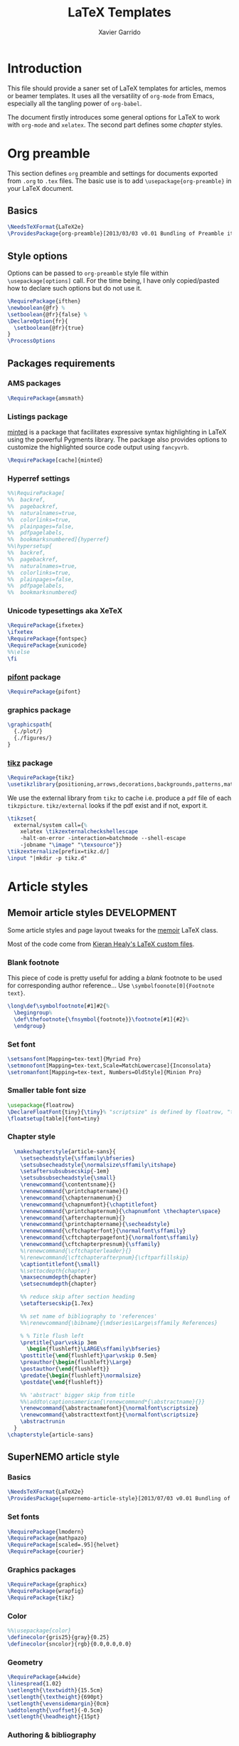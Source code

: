 #+TITLE:  LaTeX Templates
#+AUTHOR: Xavier Garrido
#+OPTIONS: toc:nil

* Introduction
This file should provide a saner set of LaTeX templates for articles, memos or
beamer templates. It uses all the versatility of =org-mode= from Emacs,
especially all the tangling power of =org-babel=.

The document firstly introduces some general options for LaTeX to work with
=org-mode= and =xelatex=. The second part defines some /chapter/ styles.

* Org preamble
:PROPERTIES:
:CUSTOM_ID: org_preamble
:TANGLE:   org-preamble.sty
:END:

This section defines =org= preamble and settings for documents exported from
=.org= to =.tex= files. The basic use is to add =\usepackage{org-preamble}= in
your LaTeX document.

** Basics
#+BEGIN_SRC latex
  \NeedsTeXFormat{LaTeX2e}
  \ProvidesPackage{org-preamble}[2013/03/03 v0.01 Bundling of Preamble items for Org to LaTeX export]
#+END_SRC

** Style options
Options can be passed to =org-preamble= style file within =\usepackage[options]=
call. For the time being, I have only copied/pasted how to declare such options
but do not use it.
#+BEGIN_SRC latex :tangle no
  \RequirePackage{ifthen}
  \newboolean{@fr} %
  \setboolean{@fr}{false} %
  \DeclareOption{fr}{
    \setboolean{@fr}{true}
  }
  \ProcessOptions
#+END_SRC

** Packages requirements
*** AMS packages
#+BEGIN_SRC latex
  \RequirePackage{amsmath}
#+END_SRC
*** Listings package
[[https://code.google.com/p/minted/][minted]] is a package that facilitates expressive syntax highlighting in LaTeX
using the powerful Pygments library. The package also provides options to
customize the highlighted source code output using =fancyvrb=.
#+BEGIN_SRC latex
  \RequirePackage[cache]{minted}
#+END_SRC

*** Hyperref settings
#+BEGIN_SRC latex
  %%\RequirePackage[
  %%  backref,
  %%  pagebackref,
  %%  naturalnames=true,
  %%  colorlinks=true,
  %%  plainpages=false,
  %%  pdfpagelabels,
  %%  bookmarksnumbered]{hyperref}
  %%\hypersetup{
  %%  backref,
  %%  pagebackref,
  %%  naturalnames=true,
  %%  colorlinks=true,
  %%  plainpages=false,
  %%  pdfpagelabels,
  %%  bookmarksnumbered}
#+END_SRC
*** Unicode typesettings aka XeTeX
#+BEGIN_SRC latex
  \RequirePackage{ifxetex}
  \ifxetex
  \RequirePackage{fontspec}
  \RequirePackage{xunicode}
  %%\else
  \fi
#+END_SRC

*** [[http://www.ctan.org/pkg/pifont][pifont]] package
#+BEGIN_SRC latex
  \RequirePackage{pifont}
#+END_SRC
*** graphics package
#+BEGIN_SRC latex
  \graphicspath{
    {./plot/}
    {./figures/}
  }
#+END_SRC
*** [[http://www.texample.net/tikz/][tikz]] package
#+BEGIN_SRC latex
  \RequirePackage{tikz}
  \usetikzlibrary{positioning,arrows,decorations,backgrounds,patterns,matrix,shapes,fit,calc,shadows,plotmarks,spy,external}
#+END_SRC

We use the external library from =tikz= to cache i.e. produce a =pdf= file of
each =tikzpicture=. =tikz/external= looks if the pdf exist and if not, export it.
#+BEGIN_SRC latex
  \tikzset{
    external/system call={%
      xelatex \tikzexternalcheckshellescape
      -halt-on-error -interaction=batchmode --shell-escape
      -jobname "\image" "\texsource"}}
  \tikzexternalize[prefix=tikz.d/]
  \input "|mkdir -p tikz.d"
#+END_SRC
* Article styles
** Memoir article styles                                       :DEVELOPMENT:
:PROPERTIES:
:CUSTOM_ID: memoir_article_style
:TANGLE: memoir-article-style.sty
:END:

Some article styles and page layout tweaks for the [[http://www.ctan.org/tex-archive/macros/latex/contrib/memoir/][memoir]] LaTeX class.

Most of the code come from [[https://github.com/kjhealy/latex-custom-kjh][Kieran Healy's LaTeX custom files]].

*** Blank footnote
This piece of code is pretty useful for adding a /blank/ footnote to be used for
corresponding author reference... Use =\symbolfoonote[0]{Footnote text}=.
#+BEGIN_SRC latex
  \long\def\symbolfootnote[#1]#2{%
    \begingroup%
    \def\thefootnote{\fnsymbol{footnote}}\footnote[#1]{#2}%
    \endgroup}
#+END_SRC

*** Set font
#+BEGIN_SRC latex
  \setsansfont[Mapping=tex-text]{Myriad Pro}
  \setmonofont[Mapping=tex-text,Scale=MatchLowercase]{Inconsolata}
  \setromanfont[Mapping=tex-text, Numbers=OldStyle]{Minion Pro}
#+END_SRC
*** Smaller table font size
#+BEGIN_SRC latex :tangle no
  \usepackage{floatrow}
  \DeclareFloatFont{tiny}{\tiny}% "scriptsize" is defined by floatrow, "tiny" not
  \floatsetup[table]{font=tiny}
#+END_SRC

*** Chapter style
#+BEGIN_SRC latex
  \makechapterstyle{article-sans}{
    \setsecheadstyle{\sffamily\bfseries}
    \setsubsecheadstyle{\normalsize\sffamily\itshape}
    \setaftersubsubsecskip{-1em}
    \setsubsubsecheadstyle{\small}
    \renewcommand{\contentsname}{}
    \renewcommand{\printchaptername}{}
    \renewcommand{\chapternamenum}{}
    \renewcommand{\chapnumfont}{\chaptitlefont}
    \renewcommand{\printchapternum}{\chapnumfont \thechapter\space}
    \renewcommand{\afterchapternum}{}
    \renewcommand{\printchaptername}{\secheadstyle}
    \renewcommand{\cftchapterfont}{\normalfont\sffamily}
    \renewcommand{\cftchapterpagefont}{\normalfont\sffamily}
    \renewcommand{\cftchapterpresnum}{\sffamily}
    %\renewcommand{\cftchapterleader}{}
    %\renewcommand{\cftchapterafterpnum}{\cftparfillskip}
    \captiontitlefont{\small}
    %\settocdepth{chapter}
    \maxsecnumdepth{chapter}
    \setsecnumdepth{chapter}

    %% reduce skip after section heading
    \setaftersecskip{1.7ex}

    %% set name of bibliography to 'references'
    %%\renewcommand{\bibname}{\mdseries\Large\sffamily References}

    % % Title flush left
    \pretitle{\par\vskip 3em
      \begin{flushleft}\LARGE\sffamily\bfseries}
    \posttitle{\end{flushleft}\par\vskip 0.5em}
    \preauthor{\begin{flushleft}\Large}
    \postauthor{\end{flushleft}}
    \predate{\begin{flushleft}\normalsize}
    \postdate{\end{flushleft}}

    %% 'abstract' bigger skip from title
    %%\addto\captionsamerican{\renewcommand*{\abstractname}{}}
    \renewcommand{\abstractnamefont}{\normalfont\scriptsize}
    \renewcommand{\abstracttextfont}{\normalfont\scriptsize}
    \abstractrunin
  }
\chapterstyle{article-sans}
#+END_SRC

** SuperNEMO article style
:PROPERTIES:
:CUSTOM_ID: supernemo_article_style
:TANGLE: supernemo-article-style.sty
:END:

*** Basics
#+BEGIN_SRC latex
  \NeedsTeXFormat{LaTeX2e}
  \ProvidesPackage{supernemo-article-style}[2013/07/03 v0.01 Bundling of SuperNEMO article items]
#+END_SRC

*** Set fonts
#+BEGIN_SRC latex
  \RequirePackage{lmodern}
  \RequirePackage{mathpazo}
  \RequirePackage[scaled=.95]{helvet}
  \RequirePackage{courier}
#+END_SRC

*** Graphics packages
#+BEGIN_SRC latex
  \RequirePackage{graphicx}
  \RequirePackage{wrapfig}
  \RequirePackage{tikz}
#+END_SRC

*** Color
#+BEGIN_SRC latex
  %%\usepackage{color}
  \definecolor{gris25}{gray}{0.25}
  \definecolor{sncolor}{rgb}{0.0,0.0,0.0}
#+END_SRC

*** Geometry
#+BEGIN_SRC latex
  \RequirePackage{a4wide}
  \linespread{1.02}
  \setlength{\textwidth}{15.5cm}
  \setlength{\textheight}{690pt}
  \setlength{\evensidemargin}{0cm}
  \addtolength{\voffset}{-0.5cm}
  \setlength{\headheight}{15pt}
#+END_SRC

*** Authoring & bibliography
[[http://www.ctan.org/pkg/authblk][The package]] redefines the =\author= command to work as normal or to allow a
footnote style of author/affiliation input.
#+BEGIN_SRC latex
  \RequirePackage{authblk}
#+END_SRC

#+BEGIN_SRC latex
  \RequirePackage[nottoc,notlof,notlot]{tocbibind}
#+END_SRC

*** Layout
#+BEGIN_SRC latex
  \RequirePackage{fancyhdr}
#+END_SRC

**** Logo
#+BEGIN_SRC latex
  \newcommand{\snlogo}{
    \resizebox{!}{35mm}{
      \begin{tikzpicture}[y=-1cm]
        \tikzstyle{line}=[line width=3.5pt, sncolor]

        \path[fill=white] (3.5,0.5) rectangle (16.5,13);
        \draw[line,cap=round,sncolor] (15.77099,10.87346) +(-146:5.28649) arc (-146:-94:5.28649);
        \draw[line,cap=round,sncolor] (14.21807,12.1247) +(-123:5.16183) arc (-123:-77:5.16183);
        \draw[line] (5.94556,9.46111) +(139:0.23466) arc (139:319:0.23466);
        \draw[line] (6.29889,9.15444) +(139:0.2332) arc (139:-41:0.2332);
        \draw[line] (6.65333,8.85017) +(139:0.23393) arc (139:319:0.23393);
        \draw[line] (7.00556,8.54222) +(139:0.23393) arc (139:-41:0.23393);
        \draw[line] (7.36,8.23796) +(140:0.23321) arc (140:319:0.23321);
        \draw[line] (7.71222,7.93) +(139:0.23466) arc (139:-41:0.23466);
        \draw[line] (8.06667,7.62462) +(140:0.23321) arc (140:319:0.23321);
        \draw[line] (5.94556,3.93889) +(-139:0.23466) arc (-139:-319:0.23466);
        \draw[line] (6.29889,4.24556) +(-139:0.2332) arc (-139:41:0.2332);
        \draw[line] (6.65333,4.54983) +(-139:0.23393) arc (-139:-319:0.23393);
        \draw[line] (7.00556,4.85778) +(-139:0.23393) arc (-139:41:0.23393);
        \draw[line] (7.36,5.16204) +(-140:0.23321) arc (-140:-319:0.23321);
        \draw[line] (7.71222,5.47) +(-139:0.23466) arc (-139:41:0.23466);
        \draw[line] (8.06667,5.77538) +(-140:0.23321) arc (-140:-319:0.23321);

        \draw[line] (4.66667,9.66667) -- (15.36667,9.66667);
        \draw[line] (4.66667,9.96667) -- (15.36667,9.96667);
        \draw[line] (4.66667,10.26667) -- (15.36667,10.26667);
        \draw[line] (4.66667,3.16667) -- (15.36667,3.16667);
        \draw[line] (4.66667,3.46667) -- (15.36667,3.46667);
        \draw[line] (4.66667,3.76667) -- (15.36667,3.76667);

        \path[draw=sncolor,line,fill=white] (9.98667,6.56222) circle (2cm);

        \draw[line,cap=round] (9.91952,6.72683) +(149:1.52587) arc (149:229:1.52587);
        \draw[line,cap=round] (9.96484,6.84433) +(-129:1.64987) arc (-129:-85:1.64987);
        \draw[line,cap=round] (10.20558,6.59684) +(55:1.8469) arc (55:151:1.8469);
        \draw[line,cap=round] (9.96256,6.58451) +(-85:1.39531) arc (-85:-33:1.39531);
        \draw[line,cap=round] (10.05707,6.51492) +(-35:1.28299) arc (-35:31:1.28299);
        \draw[line,cap=round] (10.09998,6.44356) +(35:1.28202) arc (35:97:1.28202);
        \draw[line,cap=round] (10.09126,6.72875) +(99:1.00595) arc (99:170:1.00595);
        \draw[line,cap=round] (10.03469,6.72368) +(169:0.95117) arc (169:237:0.95117);
        \draw[line,cap=round] (9.94585,6.58108) +(-124:0.77764) arc (-124:-44:0.77764);
        \draw[line,cap=round] (9.93399,6.50534) +(-41:0.72926) arc (-41:36:0.72926);
        \draw[line,cap=round] (10.03246,6.57945) +(35:0.60217) arc (35:126:0.60217);
        \draw[line,cap=round] (10.01821,6.63888) +(130:0.54491) arc (130:224:0.54491);
        \draw[line,cap=round] (9.91514,6.60478) +(-121:0.45168) arc (-121:-56:0.45168);
        \draw[line,cap=round] (10.00024,6.51523) +(-49:0.32865) arc (-49:43:0.32865);
        \draw[line,cap=round] (10.00457,6.53792) +(44:0.3094) arc (44:156:0.3094);
        \draw[line,cap=round] (9.85985,6.60767) +(162:0.13797) arc (162:337:0.13797);

        \fontfamily{phv}\fontseries{b}
        \fontsize{30.0}{36.0}\selectfont{}
        \path (10.1,11.8) node[text=sncolor,anchor=base] {c~o~l~l~a~b~o~r~a~t~i~o~n};
        \path (10,2.28889) node[text=sncolor,anchor=base] {s~~u~~p~~e~~r~~n~~e~~m~~o};

      \end{tikzpicture}%
    }
  }
#+END_SRC

**** Cover page
#+BEGIN_SRC latex
  \makeatletter
  \newcommand{\HRule}{\rule{\linewidth}{1mm}}
  \renewcommand*{\maketitle}{}
  \renewenvironment{abstract}{%
    \pagestyle{empty}
    \vspace*{\stretch{2}}
    \begin{flushright}
      \HRule
      \\[9mm]
        {
          \bf \Huge \@title
        }
        \\[15mm]
        \large

        \snlogo\hfill%
        %%\includegraphics[height=35mm]{supernemo_logo} \hfill%
        \parbox[b]{10cm}{\begin{flushright}
            \@author
        \end{flushright}}
        \\[5mm]
        \HRule
        \\[9mm]
    \end{flushright}
    \begin{center}
      \bf\large \abstractname
    \end{center}
    \begin{center}
      \begin{minipage}[b]{12cm}
        \small
  }%
  {%
      \end{minipage}
    \end{center}
    \vspace*{\stretch{2}}
    \begin{center}
      Document version 0.1\\
      %% Document revision \SVNrevision
    \end{center}
    %% \pagestyle{plain}
    \newpage
  }
  \makeatother
#+END_SRC

**** Footnote
#+BEGIN_SRC latex
  \renewcommand{\footnoterule}{\color{gris25}%
    \vskip-\footruleskip\vskip-\footrulewidth%
    \vspace{10pt}\hrule width\columnwidth height1.5pt \vspace{5pt} \color{gris25}}
  \renewcommand{\thefootnote}{\alph{footnote}}
  \interfootnotelinepenalty=10000
#+END_SRC

**** Caption
#+BEGIN_SRC latex
  \RequirePackage[margin=20pt,labelfont=bf,font=footnotesize,labelsep=endash]{caption}
#+END_SRC

* CV style
:PROPERTIES:
:CUSTOM_ID: cv_style
:TANGLE: cv_style.sty
:END:

A homemade style for producing nice looking vit\ae with =org-mode=. The main
trick is to use [[http://mirrors.linsrv.net/tex-archive/macros/latex/contrib/titlesec/][titlesec]] LaTeX package to tweak the
title/section/subsection... look and thus, use all the hierarchical view of
=org-mode=. Then the style itself is a mix of [[http://kjhealy.github.io/kjh-vita/][Kieran Healy's CV]] with an old one
I had.

** Basics
#+BEGIN_SRC latex
  \ProvidesPackage{cv_style}
#+END_SRC

** Default parameter values
These values can be overloaded within the org file using =#+LATEX_HEADER=
command.

#+BEGIN_SRC latex
  \def\myemail{xavier.garrido@lal.in2p3.fr}
  \def\myweb{}
  \def\myphone{+33 (0)1 64 46 84 28}
  \def\myfax{+33 (0)1 69 07 94 04}

  \definecolor{theMainColor}{HTML}{AA0000}
  \definecolor{theRefColor}{HTML}{000575}
#+END_SRC

** Packages
#+BEGIN_SRC latex
  \usepackage{titlesec}
  \usepackage{enumitem}
  \hypersetup{
    xetex,
    colorlinks=true,
    urlcolor=theRefColor,
    plainpages=false,
    pdfpagelabels,
    bookmarksnumbered,
    pagebackref
  }
  \setlength{\parindent}{0cm}
#+END_SRC

** Fonts
Choose fonts for use with xelatex. Minion and Myriad are widely available, from
Adobe. Inconsolata is used as monospace font.

#+BEGIN_SRC latex
  \setromanfont[Mapping={tex-text},Numbers={OldStyle},Ligatures={Common}]{Minion Pro}
  \setsansfont[Mapping=tex-text,Colour=theMainColor]{Myriad Pro}
  \setmonofont[Mapping=tex-text,Scale=0.9]{Inconsolata}
#+END_SRC

** Document title
#+BEGIN_SRC latex
  \renewcommand*{\maketitle}{%
    %%{\flushright\large\textsf{\@author}}\\
    \begin{minipage}[t]{2.95in}
      \flushright {\footnotesize \href{http://www.lal.in2p3.fr}{Laboratoire de l'Accélérateur Linéaire}
        \\ Building 200, \\ Paris XI University, \\ \vspace{-0.05in} 91898 Orsay Cedex}
    \end{minipage}
    \hfill
    \hfill
    \begin{minipage}[t]{1.7in}
      \flushright \footnotesize Phone:~\myphone \\
      Fax:~\myfax  \\
      {\scriptsize  \texttt{\href{mailto:\myemail}{\myemail}}} \\
      {\scriptsize  \texttt{\href{\myweb}{\myweb}}}
    \end{minipage}
  }
#+END_SRC

** Tweaking =\section=
=titlesec= format respects the following writing convention:
#+BEGIN_SRC latex :tangle no
  \titleformat{<command>}{<shape>}{<format>}{<label>}{<sep>}{<before-code>}{<after-code>}
#+END_SRC

*** =section=
#+BEGIN_SRC latex :tangle no
  \titleformat{\section} %command
              {\large\sf\raggedright} %format
              {} %label
              {0pt} %sep
              {} %before
              [] %after
  \titlespacing{\section}{0pt}{10pt}{5pt}
#+END_SRC

#+BEGIN_SRC latex
  \titleformat{\section} %command
              [leftmargin] %shape
              {\footnotesize\sf\raggedleft} %format
              {} %label
              {0pt} %sep
              {\lowercase} %before
              [] %after
  \titlespacing{\section}{90pt}{5pt}{15pt}
#+END_SRC

*** =subsection=
#+BEGIN_SRC latex
  \titleformat{\subsection} %command
              {\normalsize\it} %format
              {} %label
              {0pt} %sep
              {} %before
              [] %after
  \titlespacing{\subsection}{0pt}{-5mm}{0pt}
#+END_SRC

*** =itemize=
#+BEGIN_SRC latex
  \renewenvironment{itemize}{
    \begin{list}{\textbullet}{%
        \setlength{\itemsep}{0.05in}
        \setlength{\parsep}{0in}
        \setlength{\parskip}{0in}
        \setlength{\topsep}{0in}
        \setlength{\partopsep}{0in}
        \setlength{\leftmargin}{0.1in}}
      \vspace{-5mm}}{\end{list}}
%%  \renewenvironment{enumerate}{
%%    \begin{list}{}{%
%%        \setlength{\itemsep}{0.05in}
%%        \setlength{\parsep}{0in}
%%        \setlength{\parskip}{0in}
%%        \setlength{\topsep}{0in}
%%        \setlength{\partopsep}{0in}
%%        \setlength{\leftmargin}{0.1in}}}{\end{list}}
#+END_SRC

* KOMA/LaTeX letter styles
:PROPERTIES:
:CUSTOM_ID: koma_letter
:END:

This part holds some LaTeX styles for cover letter. This is mainly inspired by
this [[http://stefano.italians.nl/archives/55][tutorial]]. First, the basics are defined namely the layout of the cover
letter. Then /personal data/ informations are set given the usecase
(french/english).

** Cover letter layout
*** Packages
#+NAME: kpackages
#+BEGIN_SRC latex :results none :tangle no
  \usepackage{fontspec}
  \usepackage{xltxtra}
  \usepackage{marvosym}
  \usepackage{graphicx}
  \usepackage[dvipdfm]{geometry}
  \usepackage{pst-barcode}
#+END_SRC
*** Fonts
#+NAME: kfonts
#+BEGIN_SRC latex :results none :tangle no
  \setmainfont{GaramondNo8}
#+END_SRC
*** Lengths
#+NAME: klengths
#+BEGIN_SRC latex :results none :tangle no
  \@setplength{firstheadvpos}{0pt}%
  \@setplength{firstheadwidth}{\paperwidth}%
  \@setplength{firstfootvpos}{\paperheight}%
  \@addtoplength[-]{firstfootvpos}{\useplength{toaddrvpos}}%
  \@addtoplength{refvpos}{-1.5\baselineskip}%
  \@newplength{infocolwidth}%
  % Kohm & Morawski 2005, C.7. Modifikationen (Modifications)
  \ifdim \textwidth<0.666\paperwidth
   \@setplength{infocolwidth}{.22222\paperwidth}%
  \else
   \@setplength{infocolwidth}{0.1667\paperwidth}%
   \fi
#+END_SRC

*** Page body
Shift the page body on the left to make room for personal data and logo.
#+NAME: kbody
#+BEGIN_SRC latex :results none :tangle no
  \setlength{\parindent}{0cm}
  \setlength{\oddsidemargin}{\useplength{toaddrhpos}}%
  \addtolength{\oddsidemargin}{-1in}%
  % Take care that the shift stays intact even after recalculating the page
  % layout (see Kohm & Morawski 2005, section C.7)
  \l@addto@macro{\@typearea@end}{%
    \setlength{\oddsidemargin}{\useplength{toaddrhpos}}%
   \addtolength{\oddsidemargin}{-1in}%
  }
#+END_SRC

*** Fancy header
#+NAME: kheader
#+BEGIN_SRC latex :results none :tangle no
  \firsthead{%
   \fontsize{8}{9}\sffamily
   \hspace*{\fill}%
   \begin{picture}(0,0)%
   \put(0,0){\parbox[t]{\useplength{infocolwidth}}{%
   \vspace{\useplength{toaddrvpos}}%
   \usekomavar{fromlogo}%
   }%
   }%
   \put(0,0){\parbox[t]{\useplength{infocolwidth}}{%
   \raggedright
   \vspace{\useplength{refvpos}}%
   \vspace{\useplength{refaftervskip}}%
   \usekomavar{place}\usekomavar{placeseparator}\\
   \usekomavar{date}\\[10\baselineskip]
   \usekomavar{fromname}\\
   \usekomavar{fromaddress}\\
   [\baselineskip]
   \Telefon~\usekomavar{fromphone}\\
   \Letter~\usekomavar{fromemail}
   }%
  }%
   \end{picture}%
   \hspace*{\useplength{infocolwidth}}%
  }%

  % avoid the display of the date in the default position
  \l@addto@macro\@firstheadfootfield{\setkomavar{date}{}}
#+END_SRC

*** Full layout
#+NAME: klayout
#+BEGIN_SRC latex :results none :tangle no
  <<kpackages>>
  <<kfonts>>
  <<klengths>>
  <<kbody>>
  <<kheader>>
#+END_SRC

** Personal data
*** English
:PROPERTIES:
:TANGLE: english.lco
:END:

#+BEGIN_SRC latex
  \ProvidesFile{english.lco}[]
  \usepackage[english]{babel}
#+END_SRC

#+BEGIN_SRC latex :noweb yes
  <<klayout>>
#+END_SRC

#+BEGIN_SRC latex
  \setkomavar{fromname}{Xavier Garrido}
  \setkomavar{fromaddress}{Laboratoire de l'Accélérateur Linéaire\\Centre Scientifique d'Orsay\\91898 Orsay Cedex}
  \setkomavar{fromemail}{garrido@lal.in2p3.fr}
  \setkomavar{fromphone}{+33 1 64 46 84 28}
  \setkomavar{fromfax}{}
  \setkomavar{fromurl}{}
  %%\setkomavar{fromlogo}{\includegraphics[width=3cm]{logo_upsud_bw}}
  \setkomavar{place}{Orsay}
  \setkomavar{signature}{Xavier Garrido\\Assistant professor at University Paris-Sud}
#+END_SRC

#+BEGIN_SRC latex
  \endinput
#+END_SRC

*** French
:PROPERTIES:
:TANGLE: french.lco
:END:

#+BEGIN_SRC latex
  \ProvidesFile{french.lco}[]
  \usepackage[frenchb]{babel}
#+END_SRC

#+BEGIN_SRC latex :noweb yes
  <<klayout>>
#+END_SRC

#+BEGIN_SRC latex
  \setkomavar{fromname}{Xavier Garrido}
  \setkomavar{fromaddress}{Laboratoire de l'Accélérateur Linéaire\\Centre Scientifique d'Orsay\\91898 Orsay Cedex}
  \setkomavar{fromemail}{garrido@lal.in2p3.fr}
  \setkomavar{fromphone}{+33 1 64 46 84 28}
  \setkomavar{fromfax}{}
  \setkomavar{fromurl}{}
  %%\setkomavar{fromlogo}{\includegraphics[width=3cm]{logo_upsud_bw}}
  \setkomavar{place}{Orsay}
  \setkomavar{signature}{Xavier Garrido\\Maître de Conférence à l'Université Paris-Sud}
#+END_SRC

#+BEGIN_SRC latex
  \endinput
#+END_SRC

* Beamer styles
:PROPERTIES:
:CUSTOM_ID: custom_beamer
:TANGLE:    custom-beamer.sty
:END:
** Special progress bar in footline
#+NAME: generate_line
#+HEADERS: :var color="gray"
#+BEGIN_SRC sh :results output :tangle no
  echo '  \color{'$color'}% to color the progressbar'
  echo '  \hspace*{-\beamer@leftmargin}%'
  echo '  \rule{\beamer@leftmargin}{2pt}%'
  echo '  \rlap{\rule{\dimexpr'
  echo '      \beamer@startpageofframe\dimexpr'
  echo '      \beamer@rightmargin+\textwidth\relax/\beamer@endpageofdocument}{1pt}}'
  echo '  % next empty line is mandatory!'
  echo ' '
  echo '  \vspace{.0\baselineskip}'
  echo '         {}'
#+END_SRC

#+NAME: generate_footline
#+HEADERS: :var style="default" :var color="gray"
#+BEGIN_SRC sh :results output :tangle no :noweb yes
  echo '\defbeamertemplate{footline}{cbfootline}{%'
  if [ "${style}" == "ddpfo" ]; then
      echo '  \usebeamerfont{page number in head/foot}'
      echo '  \hspace{1em}\insertshortdate\,-\,\insertshortauthor\hfill'
      echo '  \insertpagenumber\,/\,\insertpresentationendpage'
      echo '  \kern1em\vskip-1pt'
      <<generate_line>>
  elif [ "${style}" == "snemo" ]; then
      echo ''
  elif [ "${style}" == "cpp_teaching" ]; then
      echo '  \usebeamerfont{page number in head/foot}'
      echo '  \hspace{1em}\inserttitle\hfill'
      echo '  \insertpagenumber'
      echo '  \kern1em\vskip2pt'
      <<generate_line>>
  fi
  echo '}'
#+END_SRC
** Beamer general settings
*** Basics
#+BEGIN_SRC latex
  \NeedsTeXFormat{LaTeX2e}
  \ProvidesPackage{custom-beamer}[2013/09/03 v0.01 Custom beamer templates]
#+END_SRC
*** Package options
#+BEGIN_SRC latex
  \RequirePackage{kvoptions}
  \SetupKeyvalOptions{
     family=cb,
     prefix=cb@
   }
   \DeclareBoolOption[false]{nologo}
   \DeclareBoolOption[false]{notitlelogo}
   \DeclareBoolOption[false]{noheaderlogo}
   \DeclareBoolOption[false]{ddpfo}
   \DeclareBoolOption[false]{snemo}
   \DeclareBoolOption[false]{cpp_teaching}
   \ProcessKeyvalOptions*
#+END_SRC
**** General options
Here we parse result of =ProcessKeyvalOptions= done previously in order to set
different booleans used in the nex section.
#+BEGIN_SRC latex
  \RequirePackage{ifthen}
  \newboolean{has_driver_name}
  \setboolean{has_driver_name}{false}
  \ifthenelse{\boolean{cb@ddpfo}}{
    \setboolean{has_driver_name}{true}
  }{}
  \ifthenelse{\boolean{cb@snemo}}{
    \setboolean{has_driver_name}{true}
  }{}
  \ifthenelse{\boolean{cb@cpp_teaching}}{
    \setboolean{has_driver_name}{true}
    \setboolean{cb@nologo}{true}
  }{}
  \ifthenelse{\boolean{has_driver_name}}{
  }{
    \PackageWarning{custom-beamer}{You do not specify a 'driver' name !}}{
  }
  \ifthenelse{\boolean{cb@nologo}}{
    \setboolean{cb@notitlelogo}{true}
    \setboolean{cb@noheaderlogo}{true}
  }{}
#+END_SRC
*** Default themes
#+BEGIN_SRC latex
  \usetheme{default}
  \usecolortheme{whale}
#+END_SRC
*** Color definitions
Since color must be applied in a very last time, we define a bash script to be
called within =postamble= part of [[Template settings]]
#+NAME: generate_beamer_colors
#+BEGIN_SRC latex :results output :tangle no
  \setbeamercolor{structure}{fg=generic2}
  \setbeamercolor{alerted text}{fg=generic0}
  \setbeamercolor{example text}{fg=generic1}
  \setbeamercolor{block title}{use=structure,fg=structure.bg, bg=structure.fg}
  \setbeamercolor{block body}{use=structure, fg=structure.fg, bg=structure.bg}
  \setbeamercolor{frametitle}{use=structure, fg=structure.fg, bg=}
  \setbeamercolor{example title}{use=example,fg=example.bg, bg=example.fg}
  \setbeamercolor{example body}{use=example, fg=example.fg, bg=example.bg}
  \setbeamercolor{itemize item}{fg=generic2}
  \setbeamercolor{footnote}{fg=generic3}
  \setbeamercolor{footnote mark}{fg=generic3}

  \setbeamercolor{ruc_upper}{fg=white,bg=red}
  \setbeamercolor{ruc_lower}{fg=red,bg=white}
  \setbeamercolor{guc_upper}{fg=white,bg=green}
  \setbeamercolor{guc_lower}{fg=green,bg=white}
  \setbeamercolor{buc_upper}{fg=white,bg=blue}
  \setbeamercolor{buc_lower}{fg=blue,bg=white}

  \setbeamercolor{lruc}{fg=white,bg=red!10}
  \setbeamercolor{lrtuc}{fg=red,bg=red!10}
  \setbeamercolor{lguc}{fg=white,bg=green!10}
  \setbeamercolor{lgtuc}{fg=green,bg=green!10}
  \setbeamercolor{lbuc}{fg=white,bg=blue!10}
  \setbeamercolor{lbtuc}{fg=blue,bg=blue!10}
  \setbeamercolor{lwuc}{fg=blue,bg=white}
#+END_SRC

*** Font
#+BEGIN_SRC latex
  \setmonofont[Scale=0.9]{Inconsolata}
#+END_SRC
*** Beamer options
#+BEGIN_SRC latex
  \DeclareOptionBeamer{shadow}[true]{\def\beamer@themerounded@shadow{#1}}
  \ExecuteOptionsBeamer{shadow=true}
  \ProcessOptionsBeamer

  \setbeamercovered{transparent}
  \setbeamertemplate{blocks}[rounded][shadow=\beamer@themerounded@shadow]
#+END_SRC
*** Title page definition
First, make title frame plain (no page number, not footline...)
#+BEGIN_SRC latex
  \def\maketitle{\ifbeamer@inframe\titlepage\else\frame[plain,noframenumbering]{\titlepage}\fi}
#+END_SRC

Also add a logo of the University of Paris South
#+BEGIN_SRC latex
  \ifthenelse{\boolean{cb@notitlelogo}}{}{
    \titlegraphic{\resizebox{!}{15mm}{\logo}}}
#+END_SRC

Then define the custom beamer template
#+BEGIN_SRC latex
  \newcommand{\insertprefixtitle}{}
  \defbeamertemplate*{title page}{custom}[1][colsep=-4bp,
    rounded=true,shadow=\beamer@themerounded@shadow]{
    \vbox{}
    \vfill
    \begin{centering}
      \begin{beamercolorbox}[sep=8pt,center,#1]{title}
        \usebeamerfont{title}\insertprefixtitle\inserttitle\par%
        \ifx\insertsubtitle\@empty%
        \else%
        \vskip0.25em%
               {\usebeamerfont{subtitle}\usebeamercolor[fg]{subtitle}\insertsubtitle\par}%
               \fi%
      \end{beamercolorbox}%
      \vskip1em\par
      %%\begin{beamercolorbox}[sep=8pt,center,#1]{author}
      %%  \usebeamerfont{author}\insertauthor
      %%\end{beamercolorbox}
      %%\begin{beamercolorbox}[sep=8pt,center,#1]{institute}
      %%  \usebeamerfont{institute}\insertinstitute
      %%\end{beamercolorbox}
      %%\begin{beamercolorbox}[sep=8pt,center,#1]{date}
      %%  \usebeamerfont{date}\insertdate
      %%\end{beamercolorbox}
      \vskip0.5em{\usebeamercolor[fg]{titlegraphic}\inserttitlegraphic\par}
    \end{centering}
    \vfill
  }
#+END_SRC

*** Part page definition
This tweak is used to include =appendix= page with the name style as =title=
page. First, rename the =appendix= name :
#+BEGIN_SRC latex
  \renewcommand{\appendixname}{Annexes}
#+END_SRC

Then use almost the default part page style but include the command =\appendi=
in order to keep the total page number unchanged.
#+BEGIN_SRC latex
  \defbeamertemplate*{part page}{custom}[1][colsep=-4bp,
    rounded=true,shadow=\beamer@themerounded@shadow]
                     {
                       \appendix
                       \begin{centering}
                         \vskip1em\par
                         \begin{beamercolorbox}[sep=16pt,center,#1]{part title}
                           \usebeamerfont{part title}\insertpart\par
                         \end{beamercolorbox}
                       \end{centering}
                     }

#+END_SRC
*** Adding logo to frametitle
#+BEGIN_SRC latex
  \RequirePackage[absolute,overlay]{textpos}
  \ifthenelse{\boolean{cb@noheaderlogo}}{}{
    \addtobeamertemplate{frametitle}{}{%
      \begin{textblock}{14}(13.9,0.25)
        \resizebox{!}{8mm}{\logo}
      \end{textblock}
    }
  }
#+END_SRC
*** Colored block environment
We define a new colored bow environment that can be also used for =orgmode=
headline. The parameters are the following one :
- box width,
- box color,
- text options such as =\centering= of text size,
- =x= and =y= positions,
- box title.

The last parameters, if specified, are used within a =textblock=
environment, otherwise a =minipage= is defined.
#+BEGIN_SRC latex
  \newcommand{\IfNoValueOrEmptyTF}[3]{\IfNoValueTF{#1}{#2}{\if\relax\detokenize{#1}\relax#2\else#3\fi}}
  \RequirePackage{xparse}
  \NewDocumentEnvironment{cbox}{o o o o o d()}{
    \IfNoValueOrEmptyTF{#4}{
      \begin{center}
        \begin{minipage}[c]{\IfNoValueOrEmptyTF{#1}{0.9\linewidth}{#1}}}{
      \begin{textblock}{\IfNoValueOrEmptyTF{#1}{10}{#1}}(#4,#5)}
    \begin{beamerboxesrounded}[upper=\IfNoValueOrEmptyTF{#2}{lbtuc}{#2}, lower=\IfNoValueOrEmptyTF{#2}{lbtuc}{#2}, shadow=false]
      {\IfNoValueOrEmptyTF{#3}{}{#3}\IfNoValueOrEmptyTF{#6}{}{#6}}
      \IfNoValueOrEmptyTF{#3}{}{#3}
  }{
    \end{beamerboxesrounded}
    \IfNoValueOrEmptyTF{#4}{\end{minipage}\end{center}}{\end{textblock}}
  }
#+END_SRC

*** Animated prompt environment
Taken from this [[http://tex.stackexchange.com/questions/37869/beamer-animations-how-to-simulate-terminal-input-and-output][post forum]] on stackexchange. For some obscure reasons, this
piece of code can not be included into the [[C++ teaching style]].
#+BEGIN_SRC latex
  \RequirePackage{animate}
  \RequirePackage{expl3}
  %%%%%%%%%%%%%%%%%%%%%%%%%%%%%%%%%%%%%%%%%%%%%%%%%%%%%%%%%%%%%%%%%%%%%
  %commands for simulating terminal in/output
  %\scroll[<line separator string>]{<width as TeX dim>}
  %                             {<number of lines>}{terminal text line}
  %\clearbuf  %clears line buffer
  %%%%%%%%%%%%%%%%%%%%%%%%%%%%%%%%%%%%%%%%%%%%%%%%%%%%%%%%%%%%%%%%%%%%%
  \ExplSyntaxOn
  \seq_new:N\g_linebuffer_seq
  \seq_new:N\g_inputline_seq
  \newcommand\scroll[4][§§]{
    \color{generic2}
    \seq_set_split:Nnn\g_inputline_seq{#1}{#4}
    \seq_map_inline:Nn\g_inputline_seq{
      \seq_gput_right:Nx\g_linebuffer_seq{##1}
      \int_compare:nT{\seq_count:N\g_linebuffer_seq>#3}{
        \seq_gpop_left:NN\g_linebuffer_seq\dummy
      }
    }
    \mbox{\begin{minipage}[t][#3\baselineskip]{#2}
        \ttfamily
        \seq_map_inline:Nn\g_linebuffer_seq{\mbox{##1}\\}
    \end{minipage}}
  }
  \newcommand\clearbuf{\seq_gclear:N\g_linebuffer_seq}
  \ExplSyntaxOff
#+END_SRC
*** Footline
Remove navigation symbols
#+BEGIN_SRC latex
  \beamertemplatenavigationsymbolsempty
#+END_SRC

Add special footline with a slick progress bar
#+BEGIN_SRC latex :noweb yes
  \ifthenelse{\boolean{has_driver_name}}{
    \ifthenelse{\boolean{cb@ddpfo}}{
      <<generate_footline(style="ddpfo", color="generic3")>>
    }{}
    \ifthenelse{\boolean{cb@snemo}}{
      <<generate_footline(style="snemo", color="generic3")>>
    }{}
    \ifthenelse{\boolean{cb@cpp_teaching}}{
      <<generate_footline(style="cpp_teaching", color="generic3")>>
    }{}
    \setbeamertemplate{footline}[cbfootline]{}
    \setbeamercolor{footline}{use=structure, fg=generic3, bg=structure.bg}
  }{}
#+END_SRC
*** Footnote
Redefine footnote template for beamer
#+BEGIN_SRC latex
  \defbeamertemplate*{footnote}{custom}
                     {
                       \parbox{11.5cm}{\raggedleft
                           \tiny
                           \parindent 1em\noindent%
                           \hbox to 1em{\hfil\insertfootnotemark}\insertfootnotetext%
                       }
                       \vskip +1pt
                     }
#+END_SRC

Use personal footnote symbol starting with dagger and not with asterisk.
#+BEGIN_SRC latex
  \def\@fnsymbol#1{\ensuremath{\ifcase#1\or \dagger\or \ddagger\or
    \mathsection\or \mathparagraph\or \|\or **\or \dagger\dagger
     \or \ddagger\ddagger \else\@ctrerr\fi}}
  \renewcommand{\thefootnote}{\fnsymbol{footnote}}
  \renewcommand{\footnoterule}{}
#+END_SRC

Reset counter for every beamer frame
#+BEGIN_SRC latex
  \RequirePackage{perpage}
  \MakePerPage{footnote}
#+END_SRC

If the text within the footnote is very long, LaTeX may split the footnote over
several pages. You can prevent LaTeX from doing so by increasing the penalty for
such an operation.
#+BEGIN_SRC latex
  \interfootnotelinepenalty=10000
#+END_SRC
** Template settings
Given the =driver= to be used, generic colors, special title inclusion are set
up. Practically, everything can be done within this section.

*** D2PFO style
**** Preamble
#+BEGIN_SRC latex
  \ifthenelse{\boolean{cb@ddpfo}}{
#+END_SRC
**** University Paris Sud logo
#+BEGIN_SRC latex
  \renewcommand{\logo}{
    \definecolor{c6ec72e}{RGB}{110,199,46}
    \definecolor{c094268}{RGB}{9,66,104}
    \definecolor{c615e5e}{RGB}{97,94,94}
    \tikzsetnextfilename{upsud_logo}
    \begin{tikzpicture}[y=0.80pt,x=0.80pt,yscale=-1, inner sep=0pt, outer sep=0pt]
      \begin{scope}[cm={{1.25,0.0,0.0,-1.25,(0.0,259.175)}}]
        \begin{scope}[scale=0.100]
          \path[fill=c6ec72e,nonzero rule] (1065.3800,1989.9500) .. controls
          (1065.3800,1989.9500) and (759.1450,1989.9500) .. (599.4690,1989.9500) ..
          controls (330.2660,1989.9500) and (138.2620,1898.6500) .. (158.4730,1664.4200)
          .. controls (194.6170,1245.6400) and (945.3550,1356.8400) ..
          (1071.4900,827.3790) .. controls (1163.8900,1293.7700) and
          (717.2070,1335.8800) .. (501.6210,1501.6100) .. controls (417.1910,1566.4800)
          and (400.7030,1749.1600) .. (573.9180,1749.1600) .. controls
          (634.0940,1749.1600) and (937.8160,1749.1600) .. (937.8160,1749.1600) --
          (1065.3800,1989.9500);
          \path[fill=c094268,nonzero rule] (0.0000,1663.5700) .. controls
          (0.0000,1201.3200) and (366.9570,1104.8900) .. (585.0590,975.6410) .. controls
          (676.5780,921.3280) and (685.8590,728.0700) .. (512.5390,728.0700) .. controls
          (452.4770,728.0700) and (4.6992,728.0700) .. (4.6992,728.0700) --
          (4.6992,19.5703) -- (257.5270,128.3320) -- (257.5270,487.2620) .. controls
          (339.7660,487.2620) and (425.6090,487.2620) .. (487.0940,487.2620) .. controls
          (756.4100,487.2620) and (928.0980,577.7380) .. (928.0980,812.8790) .. controls
          (928.0980,1298.0100) and (103.7540,1176.2000) .. (0.0000,1663.5700);
          \path[fill=c615e5e,nonzero rule] (1848.4400,1733.6600) -- (1729.1800,1944.3900)
          .. controls (1709.9600,1977.7500) and (1699.3700,1993.8000) ..
          (1668.4600,1993.8000) .. controls (1638.4200,1993.8000) and
          (1621.1700,1990.8500) .. (1621.1700,1990.8500) -- (1621.1700,1658.7700) --
          (1677.6300,1658.7700) -- (1677.6300,1921.8100) -- (1809.8900,1689.0500) ..
          controls (1824.9600,1663.3200) and (1836.8700,1656.0400) ..
          (1863.0800,1656.0400) .. controls (1888.7400,1656.0400) and
          (1904.9000,1658.0000) .. (1904.9000,1658.0000) -- (1904.9000,1991.0500) --
          (1848.4400,1991.0500) -- (1848.4400,1733.6600);
          \path[fill=c615e5e,nonzero rule] (2205.4600,1723.9700) -- (2099.6300,1989.3300)
          -- (2099.0900,1991.0500) -- (2040.0100,1991.0500) -- (2157.7300,1693.1700) ..
          controls (2169.3200,1664.3600) and (2182.7300,1652.6500) ..
          (2205.9000,1653.1400) .. controls (2227.9600,1653.6100) and
          (2237.7800,1653.6100) .. (2237.7800,1653.6100) -- (2366.5500,1991.0500) --
          (2308.0100,1991.0500) -- (2205.4600,1723.9700);
          \path[fill=c615e5e,nonzero rule] (3805.1300,2073.4500) -- (3746.1200,2073.4500)
          -- (3697.0000,2007.1200) -- (3734.1200,2007.1200) -- (3805.1300,2073.4500);
          \path[fill=c615e5e,nonzero rule] (1508.6800,1773.3000) .. controls
          (1508.6800,1728.7400) and (1483.9900,1704.3400) .. (1437.8000,1704.3400) ..
          controls (1391.4900,1704.3400) and (1367.4700,1728.7400) ..
          (1367.4700,1773.3000) -- (1367.4700,1989.3300) -- (1311.7700,1989.3300) --
          (1311.7700,1768.5000) .. controls (1311.7700,1704.6800) and
          (1358.6200,1654.9700) .. (1439.4400,1654.9700) .. controls
          (1518.7200,1654.9700) and (1567.3200,1704.6800) .. (1567.3200,1768.5000) --
          (1567.3200,1989.3300) -- (1508.6800,1989.3300) -- (1508.6800,1773.3000);
          \path[fill=c615e5e,nonzero rule] (1960.0600,1660.5100) -- (2021.5327,1660.5100)
          -- (2021.5327,1988.4510) -- (1960.0600,1988.4510) -- (1960.0600,1660.5100) --
          cycle;
          \path[fill=c615e5e,nonzero rule] (3307.5400,1940.9500) -- (3396.9900,1940.9500)
          -- (3396.9900,1660.5100) -- (3458.4700,1660.5100) -- (3458.4700,1940.9500) --
          (3547.8000,1940.9500) -- (3547.8000,1988.4500) -- (3307.5400,1988.4500) --
          (3307.5400,1940.9500);
          \path[fill=c615e5e,nonzero rule] (3215.0300,1660.5100) -- (3276.5183,1660.5100)
          -- (3276.5183,1988.4510) -- (3215.0300,1988.4510) -- (3215.0300,1660.5100) --
          cycle;
          \path[fill=c615e5e,nonzero rule] (3072.9400,1854.9100) .. controls
          (3039.6400,1870.5600) and (3010.8000,1884.1300) .. (3010.8000,1906.2200) ..
          controls (3010.8000,1926.9100) and (3022.6000,1938.2500) ..
          (3043.8900,1938.2500) -- (3157.2700,1938.2500) -- (3157.2700,1990.0700) --
          (3049.7900,1990.0700) .. controls (2993.1100,1990.0700) and
          (2956.4100,1956.2900) .. (2956.4100,1903.9000) .. controls
          (2956.4100,1848.3600) and (3006.8700,1824.4600) .. (3051.1900,1803.4700) ..
          controls (3086.4700,1786.8000) and (3117.0700,1772.3700) ..
          (3117.0700,1746.4300) .. controls (3117.0700,1727.8700) and
          (3111.2800,1710.7000) .. (3069.3300,1710.7000) -- (2954.1100,1710.7000) --
          (2954.1100,1658.9300) -- (3077.0900,1658.9300) .. controls
          (3135.3200,1658.9300) and (3171.5600,1693.8800) .. (3171.5600,1750.1000) ..
          controls (3171.5600,1808.4700) and (3116.8500,1834.1900) ..
          (3072.9400,1854.9100);
          \path[fill=c615e5e,nonzero rule] (2917.6400,1886.0400) .. controls
          (2917.6400,2006.5500) and (2800.1300,1990.8500) .. (2682.4000,1990.3100) --
          (2659.5700,1990.3100) -- (2659.5700,1660.0800) -- (2714.5000,1660.0800) --
          (2714.5000,1940.2300) .. controls (2829.7200,1947.6600) and
          (2863.1400,1930.9500) .. (2863.1400,1886.0400) .. controls
          (2863.1400,1844.5400) and (2827.7600,1829.3300) .. (2764.7500,1829.3300) --
          (2754.0400,1829.3300) -- (2737.7600,1781.0900) -- (2854.7400,1658.7100) --
          (2924.5200,1658.7100) -- (2804.8100,1783.2400) .. controls
          (2896.4500,1793.4800) and (2917.6400,1831.2400) .. (2917.6400,1886.0400);
          \path[fill=c615e5e,nonzero rule] (2400.7100,1660.5100) -- (2605.8400,1661.3600)
          -- (2605.8400,1708.8600) -- (2462.2200,1708.8600) -- (2462.2200,1804.0000) --
          (2583.7800,1804.0000) -- (2601.8800,1851.4300) -- (2462.2200,1851.4300) --
          (2462.2200,1940.9500) -- (2605.8400,1940.9500) -- (2605.8400,1988.4500) --
          (2400.7100,1988.4500) -- (2400.7100,1660.5100);
          \path[fill=c615e5e,nonzero rule] (3585.9200,1660.5100) -- (3790.9100,1661.3600)
          -- (3790.9100,1708.8600) -- (3647.4000,1708.8600) -- (3647.4000,1804.0000) --
          (3768.8700,1804.0000) -- (3787.0900,1851.4300) -- (3647.4000,1851.4300) --
          (3647.4000,1940.9500) -- (3790.9100,1940.9500) -- (3790.9100,1988.4500) --
          (3585.9200,1988.4500) -- (3585.9200,1660.5100);
          \path[fill=c615e5e,nonzero rule] (3007.0900,1261.8500) .. controls
          (3007.0900,1502.5400) and (2772.1700,1471.2500) .. (2537.1600,1470.0200) --
          (2491.3900,1470.0200) -- (2491.3900,810.5590) -- (2601.1500,810.5590) --
          (2601.1500,1370.1100) .. controls (2831.2500,1384.9600) and
          (2898.1100,1351.6000) .. (2898.1100,1261.8500) .. controls
          (2898.1100,1179.0200) and (2827.4200,1148.5700) .. (2701.7300,1148.5700) --
          (2680.3200,1148.5700) -- (2647.6800,1052.2200) -- (2881.3800,807.8200) --
          (3020.8400,807.8200) -- (2781.6800,1056.6400) .. controls
          (2964.7000,1077.0400) and (3007.0900,1152.3700) .. (3007.0900,1261.8500);
          \path[fill=c615e5e,nonzero rule] (1503.7600,1052.2200) .. controls
          (1749.0600,1032.1500) and (1828.7800,1144.6400) .. (1828.7800,1261.8500) ..
          controls (1828.7800,1502.5400) and (1593.8600,1471.2500) ..
          (1358.8400,1470.0200) -- (1313.1800,1470.0200) -- (1313.1800,810.5590) --
          (1422.9400,810.5590) -- (1422.9400,1370.1100) .. controls
          (1653.0600,1384.9600) and (1719.7900,1351.6000) .. (1719.7900,1261.8500) ..
          controls (1719.7900,1179.0200) and (1651.4200,1141.4500) ..
          (1523.4200,1148.5700) -- (1502.1200,1148.5700) -- (1471.4400,1056.7800) --
          (1503.7600,1052.2200);
          \path[fill=c615e5e,nonzero rule] (3123.5000,807.8200) -- (3246.4880,807.8200) --
          (3246.4880,1476.2730) -- (3123.5000,1476.2730) -- (3123.5000,807.8200) --
          cycle;
          \path[fill=c615e5e,nonzero rule] (2005.4900,1125.1500) -- (2101.9200,1368.6400)
          -- (2210.0500,1125.1500) -- (2005.4900,1125.1500) -- cycle(2350.9200,807.8200)
          -- (2472.0600,807.8200) -- (2164.6200,1475.6700) -- (2032.5800,1475.6700) --
          (1760.2000,806.7300) -- (1879.8900,807.8200) -- (1968.4800,1031.6000) --
          (2251.6600,1031.6000) -- (2350.9200,807.8200);
          \path[fill=c615e5e,nonzero rule] (3617.7100,810.5590) -- (3371.6300,810.5590) --
          (3371.6300,913.8980) -- (3602.2000,913.8980) .. controls (3685.7400,913.8980)
          and (3697.4200,948.2810) .. (3697.4200,985.3790) .. controls
          (3697.4200,1037.2300) and (3636.4700,1066.0900) .. (3565.8300,1099.4600) ..
          controls (3476.8200,1141.5000) and (3376.1000,1189.2000) ..
          (3376.1000,1300.2700) .. controls (3376.1000,1404.9500) and
          (3449.4000,1472.4800) .. (3563.0000,1472.4800) -- (3790.2400,1472.4800) --
          (3790.2400,1369.0000) -- (3551.0700,1369.0000) .. controls
          (3508.4900,1369.0000) and (3484.8800,1346.2200) .. (3484.8800,1304.8100) ..
          controls (3484.8800,1260.7300) and (3542.5500,1233.6200) ..
          (3609.1800,1202.2000) .. controls (3697.0000,1160.9700) and
          (3806.3000,1109.4500) .. (3806.3000,992.6990) .. controls (3806.3000,880.3400)
          and (3734.0200,810.5590) .. (3617.7100,810.5590) -- (3617.7100,810.5590);
          \path[fill=c615e5e,nonzero rule] (1563.7200,4.0508) -- (1317.5600,4.0508) --
          (1317.5600,107.5200) -- (1548.1100,107.5200) .. controls (1631.7600,107.5200)
          and (1643.3400,141.9610) .. (1643.3400,179.0780) .. controls
          (1643.3400,230.8790) and (1582.4000,259.6600) .. (1511.7300,293.1290) ..
          controls (1422.8400,335.1210) and (1322.1400,382.8200) .. (1322.1400,493.8910)
          .. controls (1322.1400,598.4690) and (1395.3100,666.0900) ..
          (1508.9000,666.0900) -- (1736.2800,666.0900) -- (1736.2800,562.6410) --
          (1496.8800,562.6410) .. controls (1454.4000,562.6410) and (1430.9200,539.8520)
          .. (1430.9200,498.4220) .. controls (1430.9200,454.2500) and
          (1488.5800,427.1990) .. (1555.0900,395.8980) .. controls (1642.9000,354.4800)
          and (1752.2200,302.9100) .. (1752.2200,186.3200) .. controls
          (1752.2200,73.9102) and (1680.0300,4.0508) .. (1563.7200,4.0508) --
          (1563.7200,4.0508);
          \path[fill=c615e5e,nonzero rule] (2339.1400,666.3400) -- (2210.2700,666.3400) --
          (2210.2700,236.5590) .. controls (2210.2700,147.4410) and (2160.9100,98.6992)
          .. (2068.5000,98.6992) .. controls (1976.1100,98.6992) and
          (1927.7300,147.4410) .. (1927.7300,236.5590) -- (1927.7300,666.3400) --
          (1816.4400,666.3400) -- (1816.4400,227.2190) .. controls (1816.4400,99.4883)
          and (1910.0400,0.0000) .. (2071.8900,0.0000) .. controls (2230.3500,0.0000)
          and (2327.4600,99.4883) .. (2327.4600,227.2190) -- (2327.4600,566.4410);
          \path[fill=c615e5e,nonzero rule] (2336.9600,26.7617) .. controls
          (2336.9600,26.7617) and (2361.8500,8.1211) .. (2475.4400,8.6289) .. controls
          (2711.9900,9.7188) and (2813.1300,148.1480) .. (2813.1300,343.8090) ..
          controls (2813.1300,535.2620) and (2673.1200,666.3400) .. (2521.5200,666.3400)
          -- (2210.2700,666.3400) -- (2267.6000,563.2380) -- (2477.2900,563.2380) ..
          controls (2644.2800,563.2380) and (2696.2800,429.5390) .. (2696.2800,339.8710)
          .. controls (2696.2800,242.0120) and (2649.1900,106.1910) ..
          (2485.1600,106.1910) .. controls (2444.8400,106.1910) and (2382.4900,117.1290)
          .. (2382.4900,117.1290) -- (2336.9600,26.7617);
        \end{scope}
      \end{scope}
    \end{tikzpicture}
  }
#+END_SRC
**** Colors
#+BEGIN_SRC latex
  \definecolor{red}{RGB}{221,42,43}
  \definecolor{green}{RGB}{132,184,24}
  \definecolor{blue}{RGB}{0,72,112}
  \definecolor{gray}{RGB}{107,108,110}

  \colorlet{generic0}{green}
  \colorlet{generic1}{green}
  \colorlet{generic2}{blue}
  \colorlet{generic3}{gray}
#+END_SRC
**** Postamble
#+BEGIN_SRC latex :noweb yes
  <<generate_beamer_colors>>
  }{}
#+END_SRC
*** SuperNEMO style
**** Colors
#+BEGIN_SRC latex
  \ifthenelse{\boolean{cb@snemo}}{
    \definecolor{red}{RGB}{221,42,43}
    \definecolor{green}{RGB}{132,184,24}
    \definecolor{blue}{RGB}{60,72,112}
    \definecolor{gray}{RGB}{107,108,110}

    \colorlet{generic0}{green}
    \colorlet{generic1}{green}
    \colorlet{generic2}{blue}
    \colorlet{generic3}{gray}
  }{}
#+END_SRC
*** C++ teaching style
**** Preamble
#+BEGIN_SRC latex
  \ifthenelse{\boolean{cb@cpp_teaching}}{
#+END_SRC
**** Colors
#+BEGIN_SRC latex
  \definecolor{red}{RGB}{221,42,43}
  \definecolor{green}{RGB}{132,184,24}
  \definecolor{blue}{RGB}{0,72,112}
  \definecolor{orange}{RGB}{192,128,64}
  \definecolor{gray}{RGB}{107,108,110}

  \colorlet{generic0}{green}
  \colorlet{generic1}{green}
  \colorlet{generic2}{blue}
  \colorlet{generic3}{gray}
#+END_SRC
**** Title prefix
#+BEGIN_SRC latex
  \newcommand{\Cpp}{\mbox{C\vspace{.5em}\protect\raisebox{.2ex}{\footnotesize++~}}}
  \renewcommand{\insertprefixtitle}{\textbf{Cours \Cpp}\vskip0.25em\usebeamerfont{subtitle}}
#+END_SRC
**** =prompt= environment
#+BEGIN_SRC latex
  \newenvironment{prompt}
                 {\begin{center}\tt\color{blue}\$}
                 {\end{center}}

#+END_SRC
**** Minted lexer
#+BEGIN_SRC latex
  \usemintedstyle{upsud}
#+END_SRC
**** Postamble
#+BEGIN_SRC latex :noweb yes
  <<generate_beamer_colors>>
  }{}
#+END_SRC

* Exporting styles
:PROPERTIES:
:CUSTOM_ID: export_styles
:TANGLE: latex-templates.sh
:END:

Given the generation of LaTeX styles from the previous items, the files are
exported to =$TEXMFHOME= to make them available from everywhere.

** List of files to export
#+TBLNAME: style_files
| $TEXMFHOME/tex/latex/commonstuff                 | org-preamble.sty            |
| $TEXMFHOME/tex/latex/commonstuff                 | memoir-article-style.sty    |
| $TEXMFHOME/tex/latex/commonstuff                 | supernemo-article-style.sty |
| $TEXMFHOME/tex/latex/commonstuff                 | cv_style.sty                |
| $TEXMFHOME/tex/latex/commonstuff/koma-letter-lco | english.lco                 |
| $TEXMFHOME/tex/latex/commonstuff/koma-letter-lco | french.lco                  |
| $TEXMFHOME/tex/latex/commonstuff                 | custom-beamer.sty           |

** Script to do the export
#+NAME: export_script(dirs=style_files[,0], files=style_files[,1])
#+BEGIN_SRC sh :shebang #!/bin/bash
  if [ ! -d $TEXMFHOME ]; then
      echo "ERROR: No TEXMFHOME installation !"
      return 1
  fi

  mode="install"

  if [ "$1" == "clean" ]; then
      mode="clean"
  fi

  ff=( $files )
  dd=( $dirs )

  for i in ${!ff[*]}
  do
      a_dir=$(eval echo ${dd[$i]})
      a_file=${ff[$i]}
      if [ $mode = install ]; then
          echo "NOTICE: Installing ${a_file} into ${a_dir}"
          if [ ! -d ${a_dir} ]; then
              echo "NOTICE: Creating directory ${a_dir}"
              mkdir -p ${a_dir}
          fi
          cp ${a_file} ${a_dir}
      elif [ $mode = clean ]; then
          echo "NOTICE: Removing ${a_file} from ${a_dir}"
          rm -f ${a_dir}/${a_file}
      fi
  done
#+END_SRC
